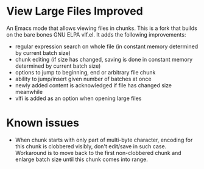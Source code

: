 * View Large Files Improved

An Emacs mode that allows viewing files in chunks.  This is a fork
that builds on the bare bones GNU ELPA vlf.el.  It adds the following
improvements:

- regular expression search on whole file (in constant memory
  determined by current batch size)
- chunk editing (if size has changed, saving is done in constant
  memory determined by current batch size)
- options to jump to beginning, end or arbitrary file chunk
- ability to jump/insert given number of batches at once
- newly added content is acknowledged if file has changed size
  meanwhile
- vlfi is added as an option when opening large files

* Known issues

- When chunk starts with only part of multi-byte character, encoding
  for this chunk is clobbered visibly, don't edit/save in such case.
  Workaround is to move back to the first non-clobbered chunk and
  enlarge batch size until this chunk comes into range.
